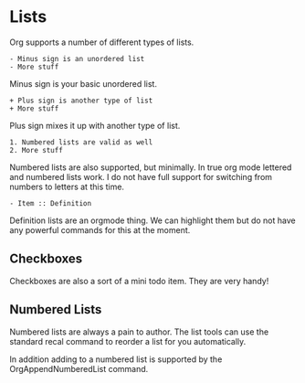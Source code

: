 * Lists
  Org supports a number of different types of lists.

    #+BEGIN_EXAMPLE
    - Minus sign is an unordered list
    - More stuff
    #+END_EXAMPLE

    Minus sign is your basic unordered list.

    #+BEGIN_EXAMPLE
    + Plus sign is another type of list
    + More stuff 
    #+END_EXAMPLE 

    Plus sign mixes it up with another type of list.

    #+BEGIN_EXAMPLE
    1. Numbered lists are valid as well
    2. More stuff 
    #+END_EXAMPLE

    Numbered lists are also supported, but minimally. In true org mode lettered and numbered lists work.
    I do not have full support for switching from numbers to letters at this time.

    #+BEGIN_EXAMPLE
    - Item :: Definition   
    #+END_EXAMPLE

    Definition lists are an orgmode thing. We can highlight them but do not have any powerful commands for this at the moment.

** Checkboxes

	Checkboxes are also a sort of a mini todo item.
	They are very handy!

   [[file:images/orgcheckboxes.gif]]

** Numbered Lists
  Numbered lists are always a pain to author. The list tools can use the standard recal command
  to reorder a list for you automatically.

  In addition adding to a numbered list is supported by the OrgAppendNumberedList command.

  [[file:images/numberedlists.gif]]